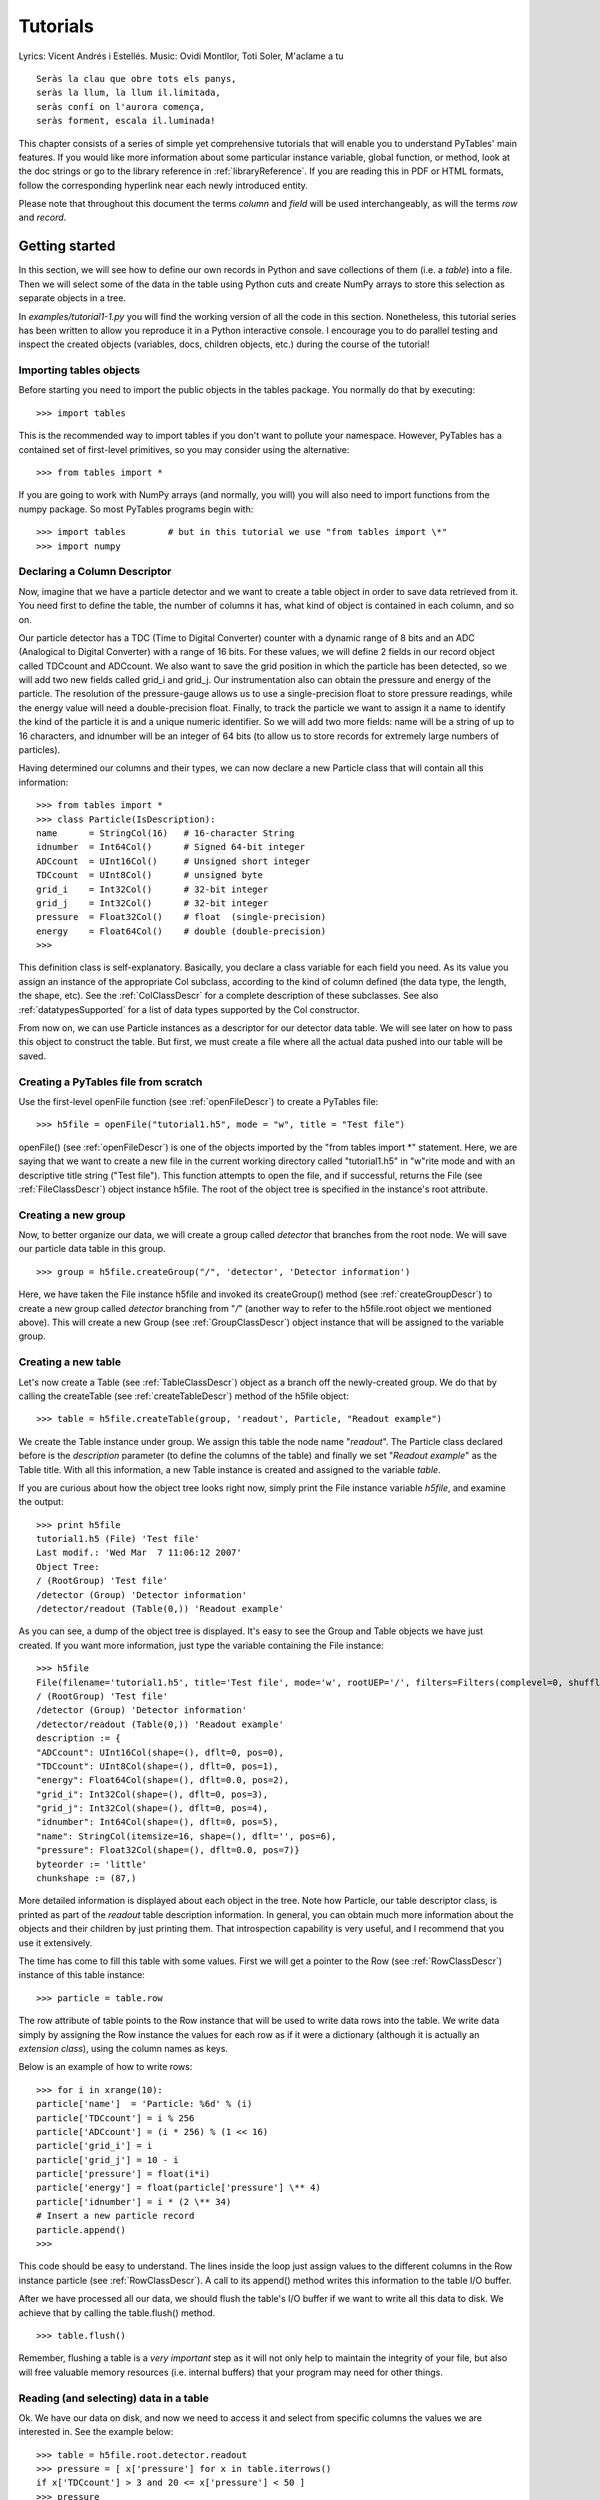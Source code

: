 Tutorials
=========

Lyrics: Vicent Andrés i Estellés. Music: Ovidi Montllor,
Toti Soler, M'aclame a tu

::

    Seràs la clau que obre tots els panys,
    seràs la llum, la llum il.limitada,
    seràs confí on l'aurora comença,
    seràs forment, escala il.luminada!

This chapter consists of a series of simple yet comprehensive
tutorials that will enable you to understand PyTables' main features. If
you would like more information about some particular instance variable,
global function, or method, look at the doc strings or go to the library
reference in :ref:`libraryReference`. If you are reading this in PDF or HTML
formats, follow the corresponding hyperlink near each newly introduced
entity.

Please note that throughout this document the terms
*column* and *field* will be used
interchangeably, as will the terms *row* and
*record*.

Getting started
---------------

In this section, we will see how to define our own records in
Python and save collections of them (i.e. a
*table*) into a file. Then we will select some of
the data in the table using Python cuts and create NumPy arrays to
store this selection as separate objects in a tree.

In *examples/tutorial1-1.py* you will find
the working version of all the code in this section. Nonetheless, this
tutorial series has been written to allow you reproduce it in a Python
interactive console. I encourage you to do parallel testing and
inspect the created objects (variables, docs, children objects, etc.)
during the course of the tutorial!

Importing tables objects
~~~~~~~~~~~~~~~~~~~~~~~~

Before starting you need to import the public objects in the
tables package. You normally do that by
executing:

::

    >>> import tables

This is the recommended way to import
tables if you don't want to pollute your
namespace. However, PyTables has a contained set of first-level
primitives, so you may consider using the alternative:

::

    >>> from tables import *

If you are going to work with NumPy arrays
(and normally, you will) you will also need to import functions from
the numpy package. So most PyTables programs
begin with:

::

    >>> import tables        # but in this tutorial we use "from tables import \*"
    >>> import numpy

Declaring a Column Descriptor
~~~~~~~~~~~~~~~~~~~~~~~~~~~~~

Now, imagine that we have a particle detector and we want to
create a table object in order to save data retrieved from it. You
need first to define the table, the number of columns it has, what
kind of object is contained in each column, and so on.

Our particle detector has a TDC (Time to Digital Converter)
counter with a dynamic range of 8 bits and an ADC (Analogical to
Digital Converter) with a range of 16 bits. For these values, we
will define 2 fields in our record object called
TDCcount and ADCcount. We also
want to save the grid position in which the particle has been
detected, so we will add two new fields called
grid_i and grid_j. Our
instrumentation also can obtain the pressure and energy of the
particle. The resolution of the pressure-gauge allows us to use a
single-precision float to store pressure
readings, while the energy value will need a
double-precision float. Finally, to track the particle we want to
assign it a name to identify the kind of the particle it is and a
unique numeric identifier. So we will add two more fields:
name will be a string of up to 16 characters, and
idnumber will be an integer of 64 bits (to allow
us to store records for extremely large numbers of
particles).

Having determined our columns and their types, we can now
declare a new Particle class that will contain
all this information:

::

    >>> from tables import *
    >>> class Particle(IsDescription):
    name      = StringCol(16)   # 16-character String
    idnumber  = Int64Col()      # Signed 64-bit integer
    ADCcount  = UInt16Col()     # Unsigned short integer
    TDCcount  = UInt8Col()      # unsigned byte
    grid_i    = Int32Col()      # 32-bit integer
    grid_j    = Int32Col()      # 32-bit integer
    pressure  = Float32Col()    # float  (single-precision)
    energy    = Float64Col()    # double (double-precision)
    >>>

This definition class is self-explanatory. Basically, you
declare a class variable for each field you need. As its value you
assign an instance of the appropriate Col
subclass, according to the kind of column defined (the data type,
the length, the shape, etc). See the :ref:`ColClassDescr` for a complete description of these
subclasses. See also :ref:`datatypesSupported` for a list of data types supported by
the Col constructor.

From now on, we can use Particle instances
as a descriptor for our detector data table. We will see later on
how to pass this object to construct the table. But first, we must
create a file where all the actual data pushed into our table will
be saved.

Creating a PyTables file from scratch
~~~~~~~~~~~~~~~~~~~~~~~~~~~~~~~~~~~~~

Use the first-level openFile function (see
:ref:`openFileDescr`) to create a PyTables file:

::

    >>> h5file = openFile("tutorial1.h5", mode = "w", title = "Test file")

openFile() (see :ref:`openFileDescr`) is one of the objects imported by the
"from tables import *" statement. Here, we are
saying that we want to create a new file in the current working
directory called "tutorial1.h5" in
"w"rite mode and with an descriptive title string
("Test file"). This function attempts to open the
file, and if successful, returns the File (see
:ref:`FileClassDescr`) object
instance h5file. The root of the object tree is
specified in the instance's root
attribute.

Creating a new group
~~~~~~~~~~~~~~~~~~~~

Now, to better organize our data, we will create a group
called *detector* that branches from the root
node. We will save our particle data table in this group.

::

    >>> group = h5file.createGroup("/", 'detector', 'Detector information')

Here, we have taken the File instance
h5file and invoked its
createGroup() method (see :ref:`createGroupDescr`) to create a
new group called *detector* branching from
"*/*" (another way to refer to the
h5file.root object we mentioned above). This will
create a new Group (see :ref:`GroupClassDescr`) object
instance that will be assigned to the variable
group.

Creating a new table
~~~~~~~~~~~~~~~~~~~~

Let's now create a Table (see :ref:`TableClassDescr`) object as a
branch off the newly-created group. We do that by calling the
createTable (see :ref:`createTableDescr`) method of the h5file object:

::

    >>> table = h5file.createTable(group, 'readout', Particle, "Readout example")

We create the Table instance under
group. We assign this table the node name
"*readout*". The Particle
class declared before is the *description*
parameter (to define the columns of the table) and finally we set
"*Readout example*" as the
Table title. With all this information, a new
Table instance is created and assigned to the
variable *table*.

If you are curious about how the object tree looks right now,
simply print the File instance
variable *h5file*, and examine the output:

::

    >>> print h5file
    tutorial1.h5 (File) 'Test file'
    Last modif.: 'Wed Mar  7 11:06:12 2007'
    Object Tree:
    / (RootGroup) 'Test file'
    /detector (Group) 'Detector information'
    /detector/readout (Table(0,)) 'Readout example'

As you can see, a dump of the object tree is displayed. It's
easy to see the Group and
Table objects we have just created. If you want
more information, just type the variable containing the
File instance:

::

    >>> h5file
    File(filename='tutorial1.h5', title='Test file', mode='w', rootUEP='/', filters=Filters(complevel=0, shuffle=False, fletcher32=False))
    / (RootGroup) 'Test file'
    /detector (Group) 'Detector information'
    /detector/readout (Table(0,)) 'Readout example'
    description := {
    "ADCcount": UInt16Col(shape=(), dflt=0, pos=0),
    "TDCcount": UInt8Col(shape=(), dflt=0, pos=1),
    "energy": Float64Col(shape=(), dflt=0.0, pos=2),
    "grid_i": Int32Col(shape=(), dflt=0, pos=3),
    "grid_j": Int32Col(shape=(), dflt=0, pos=4),
    "idnumber": Int64Col(shape=(), dflt=0, pos=5),
    "name": StringCol(itemsize=16, shape=(), dflt='', pos=6),
    "pressure": Float32Col(shape=(), dflt=0.0, pos=7)}
    byteorder := 'little'
    chunkshape := (87,)

More detailed information is displayed about each object in
the tree. Note how Particle, our table descriptor
class, is printed as part of the *readout* table
description information. In general, you can obtain much more
information about the objects and their children by just printing
them. That introspection capability is very useful, and I recommend
that you use it extensively.

The time has come to fill this table with some values. First
we will get a pointer to the Row (see :ref:`RowClassDescr`) instance of
this table instance:

::

    >>> particle = table.row

The row attribute of
table points to the Row
instance that will be used to write data rows into the table. We
write data simply by assigning the Row instance
the values for each row as if it were a dictionary (although it is
actually an *extension class*), using the column
names as keys.

Below is an example of how to write rows:
::

    >>> for i in xrange(10):
    particle['name']  = 'Particle: %6d' % (i)
    particle['TDCcount'] = i % 256
    particle['ADCcount'] = (i * 256) % (1 << 16)
    particle['grid_i'] = i
    particle['grid_j'] = 10 - i
    particle['pressure'] = float(i*i)
    particle['energy'] = float(particle['pressure'] \** 4)
    particle['idnumber'] = i * (2 \** 34)
    # Insert a new particle record
    particle.append()
    >>>

This code should be easy to understand. The lines inside the
loop just assign values to the different columns in the Row instance
particle (see :ref:`RowClassDescr`). A call to its
append() method writes this information to the
table I/O buffer.

After we have processed all our data, we should flush the
table's I/O buffer if we want to write all this data to disk. We
achieve that by calling the table.flush()
method.

::

    >>> table.flush()

Remember, flushing a table is a *very
important* step as it will not only help to maintain the
integrity of your file, but also will free valuable memory resources
(i.e. internal buffers) that your program may need for other
things.

.. _readingAndSelectingUsage:

Reading (and selecting) data in a table
~~~~~~~~~~~~~~~~~~~~~~~~~~~~~~~~~~~~~~~

Ok. We have our data on disk, and now we need to access it and
select from specific columns the values we are interested in. See
the example below:

::

    >>> table = h5file.root.detector.readout
    >>> pressure = [ x['pressure'] for x in table.iterrows()
    if x['TDCcount'] > 3 and 20 <= x['pressure'] < 50 ]
    >>> pressure
    \[25.0, 36.0, 49.0]

The first line creates a "shortcut" to the
*readout* table deeper on the object tree. As you
can see, we use the *natural naming* schema to
access it. We also could have used the
h5file.getNode() method, as we will do later
on.

You will recognize the last two lines as a Python list
comprehension. It loops over the rows in *table*
as they are provided by the table.iterrows()
iterator (see :ref:`Table.iterrows`). The iterator
returns values until all the data in table is exhausted. These rows
are filtered using the expression:
::

    x['TDCcount'] > 3 and 20 <= x['pressure'] < 50
So,
we are selecting the values of the pressure
column from filtered records to create the final list and assign it
to pressure variable.

We could have used a normal for loop to
accomplish the same purpose, but I find comprehension syntax to be
more compact and elegant.

PyTables do offer other, more powerful ways of performing
selections which may be more suitable if you have very large tables
or if you need very high query speeds. They are called
*in-kernel* and *indexed*
queries, and you can use them
through Table.where() (see
:ref:`Table.where`) and other related methods.

Let's use an in-kernel selection to query
the name column for the same set of cuts:

::

    >>> names = [ x['name'] for x in table.where(
    """(TDCcount > 3) & (20 <= pressure) & (pressure < 50)""") ]
    >>> names
    \['Particle:      5', 'Particle:      6', 'Particle:      7']

In-kernel and indexed queries are not only much faster, but as
you can see, they also look more compact, and are among the
greatests features for PyTables, so be sure that you use them a
lot. See :ref:`conditionSyntax` and :ref:`searchOptim` for
more information on in-kernel and indexed selections.

That's enough about selections for now. The next section will
show you how to save these selected results to a file.

Creating new array objects
~~~~~~~~~~~~~~~~~~~~~~~~~~

In order to separate the selected data from the mass of
detector data, we will create a new group columns
branching off the root group. Afterwards, under this group, we will
create two arrays that will contain the selected data. First, we
create the group:

::

    >>> gcolumns = h5file.createGroup(h5file.root, "columns", "Pressure and Name")

Note that this time we have specified the first parameter
using *natural naming*
(h5file.root) instead of with an absolute path
string ("/").

Now, create the first of the two Array
objects we've just mentioned:

::

    >>> h5file.createArray(gcolumns, 'pressure', array(pressure),
    "Pressure column selection")
    /columns/pressure (Array(3,)) 'Pressure column selection'
    atom := Float64Atom(shape=(), dflt=0.0)
    maindim := 0
    flavor := 'numpy'
    byteorder := 'little'
    chunkshape := None

We already know the first two parameters of the
createArray (see :ref:`createArrayDescr`) methods (these are the same as the
first two in createTable): they are the parent
group *where* Array will be
created and the Array instance
*name*. The third parameter is the
*object* we want to save to disk. In this case,
it is a NumPy array that is built from the
selection list we created before. The fourth parameter is the
*title*.

Now, we will save the second array. It contains the list of
strings we selected before: we save this object as-is, with no
further conversion.

::

    >>> h5file.createArray(gcolumns, 'name', names, "Name column selection")
    /columns/name (Array(3,)) 'Name column selection'
    atom := StringAtom(itemsize=16, shape=(), dflt='')
    maindim := 0
    flavor := 'python'
    byteorder := 'irrelevant'
    chunkshape := None

As you can see, createArray() accepts
*names* (which is a regular Python list) as an
*object* parameter. Actually, it accepts a
variety of different regular objects (see :ref:`createArrayDescr`) as parameters. The
flavor attribute (see the output above) saves the
original kind of object that was saved. Based on this
*flavor*, PyTables will be able to retrieve
exactly the same object from disk later on.

Note that in these examples, the
createArray method returns an
Array instance that is not assigned to any
variable. Don't worry, this is intentional to show the kind of
object we have created by displaying its representation. The
Array objects have been attached to the object
tree and saved to disk, as you can see if you print the complete
object tree:

::

    >>> print h5file
    tutorial1.h5 (File) 'Test file'
    Last modif.: 'Wed Mar  7 19:40:44 2007'
    Object Tree:
    / (RootGroup) 'Test file'
    /columns (Group) 'Pressure and Name'
    /columns/name (Array(3,)) 'Name column selection'
    /columns/pressure (Array(3,)) 'Pressure column selection'
    /detector (Group) 'Detector information'
    /detector/readout (Table(10,)) 'Readout example'

Closing the file and looking at its content
~~~~~~~~~~~~~~~~~~~~~~~~~~~~~~~~~~~~~~~~~~~

To finish this first tutorial, we use the
close method of the h5file
File object to close the file before exiting
Python:

::

    >>> h5file.close()
    >>> ^D
    $

You have now created your first PyTables file with a table and
two arrays. You can examine it with any generic HDF5 tool, such as
h5dump or h5ls. Here is what
the tutorial1.h5 looks like when read with the
h5ls program:

::

    $ h5ls -rd tutorial1.h5
    /columns                 Group
    /columns/name            Dataset {3}
    Data:
    (0) "Particle:      5", "Particle:      6", "Particle:      7"
    /columns/pressure        Dataset {3}
    Data:
    (0) 25, 36, 49
    /detector                Group
    /detector/readout        Dataset {10/Inf}
    Data:
    (0) {0, 0, 0, 0, 10, 0, "Particle:      0", 0},
    (1) {256, 1, 1, 1, 9, 17179869184, "Particle:      1", 1},
    (2) {512, 2, 256, 2, 8, 34359738368, "Particle:      2", 4},
    (3) {768, 3, 6561, 3, 7, 51539607552, "Particle:      3", 9},
    (4) {1024, 4, 65536, 4, 6, 68719476736, "Particle:      4", 16},
    (5) {1280, 5, 390625, 5, 5, 85899345920, "Particle:      5", 25},
    (6) {1536, 6, 1679616, 6, 4, 103079215104, "Particle:      6", 36},
    (7) {1792, 7, 5764801, 7, 3, 120259084288, "Particle:      7", 49},
    (8) {2048, 8, 16777216, 8, 2, 137438953472, "Particle:      8", 64},
    (9) {2304, 9, 43046721, 9, 1, 154618822656, "Particle:      9", 81}

Here's the output as displayed by the "ptdump" PyTables
utility (located in utils/ directory):

::

    $ ptdump tutorial1.h5
    / (RootGroup) 'Test file'
    /columns (Group) 'Pressure and Name'
    /columns/name (Array(3,)) 'Name column selection'
    /columns/pressure (Array(3,)) 'Pressure column selection'
    /detector (Group) 'Detector information'
    /detector/readout (Table(10,)) 'Readout example'

You can pass the -v or
-d options to ptdump if you
want more verbosity. Try them out!

Also, in :ref:`tutorial1-1-tableview`, you can admire how the
tutorial1.h5 looks like using the `ViTables <http://www.vitables.org>`_ graphical interface
.

.. _tutorial1-1-tableview:

The initial version of the data file for tutorial 1, with a
view of the data objects.
^^^^^^^^^^^^^^^^^^^^^^^^^^^^^^^^^^^^^^^^^^^^^^^^^^^^^^^^^^^^^^^^^^^^^^^^^^^^^^^^^^^^^

.. image:: tutorial1-1-tableview.png

.. image:: tutorial1-1-tableview.png

Browsing the *object tree*
--------------------------

In this section, we will learn how to browse the tree and
retrieve data and also meta-information about the actual data.

In *examples/tutorial1-2.py* you will find
the working version of all the code in this section. As before, you
are encouraged to use a python shell and inspect the object tree
during the course of the tutorial.

Traversing the object tree
~~~~~~~~~~~~~~~~~~~~~~~~~~

Let's start by opening the file we created in last tutorial
section.

::

    >>> h5file = openFile("tutorial1.h5", "a")

This time, we have opened the file in "a"ppend mode. We use
this mode to add more information to the file.

PyTables, following the Python tradition, offers powerful
introspection capabilities, i.e. you can easily ask information
about any component of the object tree as well as search the
tree.

To start with, you can get a preliminary overview of the
object tree by simply printing the existing File
instance:

::

    >>> print h5file
    tutorial1.h5 (File) 'Test file'
    Last modif.: 'Wed Mar  7 19:50:57 2007'
    Object Tree:
    / (RootGroup) 'Test file'
    /columns (Group) 'Pressure and Name'
    /columns/name (Array(3,)) 'Name column selection'
    /columns/pressure (Array(3,)) 'Pressure column selection'
    /detector (Group) 'Detector information'
    /detector/readout (Table(10,)) 'Readout example'

It looks like all of our objects are there. Now let's make use
of the File iterator to see how to list all the
nodes in the object tree:

::

    >>> for node in h5file:
    print node
    / (RootGroup) 'Test file'
    /columns (Group) 'Pressure and Name'
    /detector (Group) 'Detector information'
    /columns/name (Array(3,)) 'Name column selection'
    /columns/pressure (Array(3,)) 'Pressure column selection'
    /detector/readout (Table(10,)) 'Readout example'

We can use the walkGroups method (see :ref:`walkGroupsDescr`) of the File class
to list only the *groups* on tree:

::

    >>> for group in h5file.walkGroups():
    print group
    / (RootGroup) 'Test file'
    /columns (Group) 'Pressure and Name'
    /detector (Group) 'Detector information'

Note that walkGroups() actually returns an
*iterator*, not a list of objects. Using this
iterator with the listNodes() method is a
powerful combination. Let's see an example listing of all the arrays
in the tree:

::

    >>> for group in h5file.walkGroups("/"):
    for array in h5file.listNodes(group, classname='Array'):
    print array
    /columns/name (Array(3,)) 'Name column selection'
    /columns/pressure (Array(3,)) 'Pressure column selection'

listNodes() (see :ref:`File.listNodes`) returns a list containing all the nodes
hanging off a specific Group. If the
*classname* keyword is specified, the method will
filter out all instances which are not descendants of the class. We
have asked for only Array instances. There exist
also an iterator counterpart called iterNodes()
(see :ref:`File.iterNodes`) that might be handy is some
situations, like for example when dealing with groups with a large
number of nodes behind it.

We can combine both calls by using the
walkNodes(where, classname) special method of the
File object (see :ref:`File.walkNodes`). For example:

::

    >>> for array in h5file.walkNodes("/", "Array"):
    print array
    /columns/name (Array(3,)) 'Name column selection'
    /columns/pressure (Array(3,)) 'Pressure column selection'

This is a nice shortcut when working interactively.

Finally, we will list all the Leaf, i.e.
Table and Array instances (see
:ref:`LeafClassDescr`
for detailed information on Leaf class), in the
/detector group. Note that only one instance of
the Table class (i.e. readout)
will be selected in this group (as should be the case):

::

    >>> for leaf in h5file.root.detector._f_walkNodes('Leaf'):
    print leaf
    /detector/readout (Table(10,)) 'Readout example'

We have used a call to the
Group._f_walkNodes(classname) method (see :ref:`Group._f_walkNodes`), using the *natural
naming* path specification.

Of course you can do more sophisticated node selections using
these powerful methods. But first, let's take a look at some
important PyTables object instance variables.

Setting and getting user attributes
~~~~~~~~~~~~~~~~~~~~~~~~~~~~~~~~~~~

PyTables provides an easy and concise way to complement the
meaning of your node objects on the tree by using the
AttributeSet class (see :ref:`AttributeSetClassDescr`). You
can access this object through the standard attribute
attrs in Leaf nodes and
_v_attrs in Group
nodes.

For example, let's imagine that we want to save the date
indicating when the data in /detector/readout
table has been acquired, as well as the temperature during the
gathering process:

::

    >>> table = h5file.root.detector.readout
    >>> table.attrs.gath_date = "Wed, 06/12/2003 18:33"
    >>> table.attrs.temperature = 18.4
    >>> table.attrs.temp_scale = "Celsius"

Now, let's set a somewhat more complex attribute in the
/detector group:

::

    >>> detector = h5file.root.detector
    >>> detector._v_attrs.stuff = \[5, (2.3, 4.5), "Integer and tuple"]

Note how the AttributeSet instance is accessed with the
_v_attrs attribute because detector is a
Group node. In general, you can save any standard
Python data structure as an attribute node. See :ref:`AttributeSetClassDescr` for a
more detailed explanation of how they are serialized for export to
disk.

Retrieving the attributes is equally simple:

::

    >>> table.attrs.gath_date
    'Wed, 06/12/2003 18:33'
    >>> table.attrs.temperature
    18.399999999999999
    >>> table.attrs.temp_scale
    'Celsius'
    >>> detector._v_attrs.stuff
    \[5, (2.2999999999999998, 4.5), 'Integer and tuple']

You can probably guess how to delete attributes:

::

    >>> del table.attrs.gath_date

If you want to examine the current user attribute set of
/detector/table, you can print its representation
(try hitting the TAB key twice if you are on a
Unix Python console with the rlcompleter module
active):

::

    >>> table.attrs
    /detector/readout._v_attrs (AttributeSet), 23 attributes:
    \[CLASS := 'TABLE',
    FIELD_0_FILL := 0,
    FIELD_0_NAME := 'ADCcount',
    FIELD_1_FILL := 0,
    FIELD_1_NAME := 'TDCcount',
    FIELD_2_FILL := 0.0,
    FIELD_2_NAME := 'energy',
    FIELD_3_FILL := 0,
    FIELD_3_NAME := 'grid_i',
    FIELD_4_FILL := 0,
    FIELD_4_NAME := 'grid_j',
    FIELD_5_FILL := 0,
    FIELD_5_NAME := 'idnumber',
    FIELD_6_FILL := '',
    FIELD_6_NAME := 'name',
    FIELD_7_FILL := 0.0,
    FIELD_7_NAME := 'pressure',
    FLAVOR := 'numpy',
    NROWS := 10,
    TITLE := 'Readout example',
    VERSION := '2.6',
    temp_scale := 'Celsius',
    temperature := 18.399999999999999]

We've got all the attributes (including the
*system* attributes). You can get a list of
*all* attributes or only the
*user* or *system* attributes
with the _f_list() method.

::

    >>> print table.attrs._f_list("all")
    \['CLASS', 'FIELD_0_FILL', 'FIELD_0_NAME', 'FIELD_1_FILL', 'FIELD_1_NAME',
    'FIELD_2_FILL', 'FIELD_2_NAME', 'FIELD_3_FILL', 'FIELD_3_NAME', 'FIELD_4_FILL',
    'FIELD_4_NAME', 'FIELD_5_FILL', 'FIELD_5_NAME', 'FIELD_6_FILL', 'FIELD_6_NAME',
    'FIELD_7_FILL', 'FIELD_7_NAME', 'FLAVOR', 'NROWS', 'TITLE', 'VERSION',
    'temp_scale', 'temperature']
    >>> print table.attrs._f_list("user")
    \['temp_scale', 'temperature']
    >>> print table.attrs._f_list("sys")
    \['CLASS', 'FIELD_0_FILL', 'FIELD_0_NAME', 'FIELD_1_FILL', 'FIELD_1_NAME',
    'FIELD_2_FILL', 'FIELD_2_NAME', 'FIELD_3_FILL', 'FIELD_3_NAME', 'FIELD_4_FILL',
    'FIELD_4_NAME', 'FIELD_5_FILL', 'FIELD_5_NAME', 'FIELD_6_FILL', 'FIELD_6_NAME',
    'FIELD_7_FILL', 'FIELD_7_NAME', 'FLAVOR', 'NROWS', 'TITLE', 'VERSION']

You can also rename attributes:

::

    >>> table.attrs._f_rename("temp_scale","tempScale")
    >>> print table.attrs._f_list()
    \['tempScale', 'temperature']

And, from PyTables 2.0 on, you are allowed also to set, delete
or rename system attributes:

::

    >>> table.attrs._f_rename("VERSION", "version")
    >>> table.attrs.VERSION
    Traceback (most recent call last):
    File "<stdin>", line 1, in <module>
    File "tables/attributeset.py", line 222, in __getattr__
    (name, self._v__nodePath)
    AttributeError: Attribute 'VERSION' does not exist in node: '/detector/readout'
    >>> table.attrs.version
    '2.6'

*Caveat emptor:* you must be
careful when modifying system attributes because you may end fooling
PyTables and ultimately getting unwanted behaviour. Use this only if
you know what are you doing.

So, given the caveat above, we will proceed to restore the
original name of VERSION attribute:
::

    >>> table.attrs._f_rename("version", "VERSION")
    >>> table.attrs.VERSION
    '2.6'

Ok. that's better. If you would terminate your session now,
you would be able to use the h5ls command to read
the /detector/readout attributes from the file
written to disk:

::

    $ h5ls -vr tutorial1.h5/detector/readout
    Opened "tutorial1.h5" with sec2 driver.
    /detector/readout        Dataset {10/Inf}
    Attribute: CLASS     scalar
    Type:      6-byte null-terminated ASCII string
    Data:  "TABLE"
    Attribute: VERSION   scalar
    Type:      4-byte null-terminated ASCII string
    Data:  "2.6"
    Attribute: TITLE     scalar
    Type:      16-byte null-terminated ASCII string
    Data:  "Readout example"
    Attribute: NROWS     scalar
    Type:      native long long
    Data:  10
    Attribute: FIELD_0_NAME scalar
    Type:      9-byte null-terminated ASCII string
    Data:  "ADCcount"
    Attribute: FIELD_1_NAME scalar
    Type:      9-byte null-terminated ASCII string
    Data:  "TDCcount"
    Attribute: FIELD_2_NAME scalar
    Type:      7-byte null-terminated ASCII string
    Data:  "energy"
    Attribute: FIELD_3_NAME scalar
    Type:      7-byte null-terminated ASCII string
    Data:  "grid_i"
    Attribute: FIELD_4_NAME scalar
    Type:      7-byte null-terminated ASCII string
    Data:  "grid_j"
    Attribute: FIELD_5_NAME scalar
    Type:      9-byte null-terminated ASCII string
    Data:  "idnumber"
    Attribute: FIELD_6_NAME scalar
    Type:      5-byte null-terminated ASCII string
    Data:  "name"
    Attribute: FIELD_7_NAME scalar
    Type:      9-byte null-terminated ASCII string
    Data:  "pressure"
    Attribute: FLAVOR    scalar
    Type:      5-byte null-terminated ASCII string
    Data:  "numpy"
    Attribute: tempScale scalar
    Type:      7-byte null-terminated ASCII string
    Data:  "Celsius"
    Attribute: temperature scalar
    Type:      native double
    Data:  18.4
    Location:  0:1:0:1952
    Links:     1
    Modified:  2006-12-11 10:35:13 CET
    Chunks:    {85} 3995 bytes
    Storage:   470 logical bytes, 3995 allocated bytes, 11.76% utilization
    Type:      struct {
    "ADCcount"         +0    native unsigned short
    "TDCcount"         +2    native unsigned char
    "energy"           +3    native double
    "grid_i"           +11   native int
    "grid_j"           +15   native int
    "idnumber"         +19   native long long
    "name"             +27   16-byte null-terminated ASCII string
    "pressure"         +43   native float
    } 47 bytes

Attributes are a useful mechanism to add persistent (meta)
information to your data.

Getting object metadata
~~~~~~~~~~~~~~~~~~~~~~~

Each object in PyTables has *metadata*
information about the data in the file. Normally this
*meta-information* is accessible through the node
instance variables. Let's take a look at some examples:

::

    >>> print "Object:", table
    Object: /detector/readout (Table(10,)) 'Readout example'
    >>> print "Table name:", table.name
    Table name: readout
    >>> print "Table title:", table.title
    Table title: Readout example
    >>> print "Number of rows in table:", table.nrows
    Number of rows in table: 10
    >>> print "Table variable names with their type and shape:"
    Table variable names with their type and shape:
    >>> for name in table.colnames:
    print name, ':= %s, %s' % (table.coldtypes[name],
    table.coldtypes[name].shape)
    ADCcount := uint16, ()
    TDCcount := uint8, ()
    energy := float64, ()
    grid_i := int32, ()
    grid_j := int32, ()
    idnumber := int64, ()
    name := \|S16, ()
    pressure := float32, ()

Here, the name, title,
nrows, colnames and
coldtypes attributes (see :ref:`TableInstanceVariablesDescr`
for a complete attribute list) of the Table
object gives us quite a bit of information about the table
data.

You can interactively retrieve general information about the
public objects in PyTables by asking for help:

::

    >>> help(table)
    Help on Table in module tables.table:
    class Table(tableExtension.Table, tables.leaf.Leaf)
    |  This class represents heterogeneous datasets in an HDF5 file.
    |
    |  Tables are leaves (see the \`Leaf` class) whose data consists of a
    |  unidimensional sequence of \*rows*, where each row contains one or
    |  more \*fields*.  Fields have an associated unique \*name* and
    |  \*position*, with the first field having position 0.  All rows have
    |  the same fields, which are arranged in \*columns*.
    \[snip]
    |
    |  Instance variables
    |  ------------------
    |
    |  The following instance variables are provided in addition to those
    |  in \`Leaf`.  Please note that there are several \``col*`` dictionaries
    |  to ease retrieving information about a column directly by its path
    |  name, avoiding the need to walk through \`Table.description` or
    |  \`Table.cols`.
    |
    |  autoIndex
    |      Automatically keep column indexes up to date?
    |
    |      Setting this value states whether existing indexes should be
    |      automatically updated after an append operation or recomputed
    |      after an index-invalidating operation (i.e. removal and
    |      modification of rows).  The default is true.
    \[snip]
    |  rowsize
    |      The size in bytes of each row in the table.
    |
    |  Public methods -- reading
    |  -------------------------
    |
    |  * col(name)
    |  * iterrows(\[start][, stop][, step])
    |  * itersequence(sequence)
    * itersorted(sortby[, checkCSI][, start][, stop][, step])
    |  * read(\[start][, stop][, step][, field][, coords])
    |  * readCoordinates(coords[, field])
    * readSorted(sortby[, checkCSI][, field,][, start][, stop][, step])
    |  * __getitem__(key)
    |  * __iter__()
    |
    |  Public methods -- writing
    |  -------------------------
    |
    |  * append(rows)
    |  * modifyColumn(\[start][, stop][, step][, column][, colname])
    \[snip]

Try getting help with other object docs by yourself:

::

    >>> help(h5file)
    >>> help(table.removeRows)

To examine metadata in the
*/columns/pressure* Array
object:

::

    >>> pressureObject = h5file.getNode("/columns", "pressure")
    >>> print "Info on the object:", repr(pressureObject)
    Info on the object: /columns/pressure (Array(3,)) 'Pressure column selection'
    atom := Float64Atom(shape=(), dflt=0.0)
    maindim := 0
    flavor := 'numpy'
    byteorder := 'little'
    chunkshape := None
    >>> print "  shape: ==>", pressureObject.shape
    shape: ==> (3,)
    >>> print "  title: ==>", pressureObject.title
    title: ==> Pressure column selection
    >>> print "  atom: ==>", pressureObject.atom
    atom: ==> Float64Atom(shape=(), dflt=0.0)

Observe that we have used the getNode()
method of the File class to access a node in the
tree, instead of the natural naming method. Both are useful, and
depending on the context you will prefer one or the other.
getNode() has the advantage that it can get a
node from the pathname string (as in this example) and can also act
as a filter to show only nodes in a particular location that are
instances of class *classname*. In general,
however, I consider natural naming to be more elegant and easier to
use, especially if you are using the name completion capability
present in interactive console. Try this powerful combination of
natural naming and completion capabilities present in most Python
consoles, and see how pleasant it is to browse the object tree
(well, as pleasant as such an activity can be).

If you look at the type attribute of the
pressureObject object, you can verify that it is
a "*float64*" array. By looking at its
shape attribute, you can deduce that the array on
disk is unidimensional and has 3 elements. See :ref:`ArrayClassInstanceVariables`
or the internal doc strings for the complete
Array attribute list.

Reading data from Array objects
~~~~~~~~~~~~~~~~~~~~~~~~~~~~~~~

Once you have found the desired Array, use
the read() method of the Array
object to retrieve its data:

::

    >>> pressureArray = pressureObject.read()
    >>> pressureArray
    array([ 25.,  36.,  49.])
    >>> print "pressureArray is an object of type:", type(pressureArray)
    pressureArray is an object of type: <type 'numpy.ndarray'>
    >>> nameArray = h5file.root.columns.name.read()
    >>> print "nameArray is an object of type:", type(nameArray)
    nameArray is an object of type: <type 'list'>
    >>>
    >>> print "Data on arrays nameArray and pressureArray:"
    Data on arrays nameArray and pressureArray:
    >>> for i in range(pressureObject.shape[0]):
    print nameArray[i], "-->", pressureArray[i]
    Particle:      5 --> 25.0
    Particle:      6 --> 36.0
    Particle:      7 --> 49.0

You can see that the read() method (see
:ref:`Array.read`) returns
an authentic NumPy object for the
pressureObject instance by looking at the output
of the type() call. A read()
of the nameArray object instance returns a native
Python list (of strings). The type of the object saved is stored as
an HDF5 attribute (named FLAVOR) for objects on
disk. This attribute is then read as Array
meta-information (accessible through in the
Array.attrs.FLAVOR variable), enabling the read
array to be converted into the original object. This provides a
means to save a large variety of objects as arrays with the
guarantee that you will be able to later recover them in their
original form. See :ref:`createArrayDescr` for a
complete list of supported objects for the Array
object class.

Commiting data to tables and arrays
-----------------------------------

We have seen how to create tables and arrays and how to browse
both data and metadata in the object tree. Let's examine more closely
now one of the most powerful capabilities of PyTables, namely, how to
modify already created tables and arrays

Appending data to arrays is also supported, but you need to
create special objects called EArray (see :ref:`EArrayClassDescr` for more
info).
.

Appending data to an existing table
~~~~~~~~~~~~~~~~~~~~~~~~~~~~~~~~~~~

Now, let's have a look at how we can add records to an
existing table on disk. Let's use our well-known
*readout* Table object and
append some new values to it:

::

    >>> table = h5file.root.detector.readout
    >>> particle = table.row
    >>> for i in xrange(10, 15):
    particle['name']  = 'Particle: %6d' % (i)
    particle['TDCcount'] = i % 256
    particle['ADCcount'] = (i * 256) % (1 << 16)
    particle['grid_i'] = i
    particle['grid_j'] = 10 - i
    particle['pressure'] = float(i*i)
    particle['energy'] = float(particle['pressure'] \** 4)
    particle['idnumber'] = i * (2 \** 34)
    particle.append()
    >>> table.flush()

It's the same method we used to fill a new table. PyTables
knows that this table is on disk, and when you add new records, they
are appended to the end of the table

Note that you can append not only scalar values to tables,
but also fully multidimensional array objects.
.

If you look carefully at the code you will see that we have
used the table.row attribute to create a table
row and fill it with the new values. Each time that its
append() method is called, the actual row is
committed to the output buffer and the row pointer is incremented to
point to the next table record. When the buffer is full, the data is
saved on disk, and the buffer is reused again for the next
cycle.

*Caveat emptor*: Do not forget to always
call the flush() method after a write operation,
or else your tables will not be updated!

Let's have a look at some rows in the modified table and
verify that our new data has been appended:

::

    >>> for r in table.iterrows():
    print "%-16s | %11.1f | %11.4g | %6d | %6d | %8d \|" % \\
    (r['name'], r['pressure'], r['energy'], r['grid_i'], r['grid_j'],
    r['TDCcount'])
    Particle:      0 |         0.0 |           0 |      0 |     10 |        0 |
    Particle:      1 |         1.0 |           1 |      1 |      9 |        1 |
    Particle:      2 |         4.0 |         256 |      2 |      8 |        2 |
    Particle:      3 |         9.0 |        6561 |      3 |      7 |        3 |
    Particle:      4 |        16.0 |   6.554e+04 |      4 |      6 |        4 |
    Particle:      5 |        25.0 |   3.906e+05 |      5 |      5 |        5 |
    Particle:      6 |        36.0 |    1.68e+06 |      6 |      4 |        6 |
    Particle:      7 |        49.0 |   5.765e+06 |      7 |      3 |        7 |
    Particle:      8 |        64.0 |   1.678e+07 |      8 |      2 |        8 |
    Particle:      9 |        81.0 |   4.305e+07 |      9 |      1 |        9 |
    Particle:     10 |       100.0 |       1e+08 |     10 |      0 |       10 |
    Particle:     11 |       121.0 |   2.144e+08 |     11 |     -1 |       11 |
    Particle:     12 |       144.0 |     4.3e+08 |     12 |     -2 |       12 |
    Particle:     13 |       169.0 |   8.157e+08 |     13 |     -3 |       13 |
    Particle:     14 |       196.0 |   1.476e+09 |     14 |     -4 |       14 |

Modifying data in tables
~~~~~~~~~~~~~~~~~~~~~~~~

Ok, until now, we've been only reading and writing (appending)
values to our tables. But there are times that you need to modify
your data once you have saved it on disk (this is specially true
when you need to modify the real world data to adapt your goals ;).
Let's see how we can modify the values that were saved in our
existing tables. We will start modifying single cells in the first
row of the Particle table:

::

    >>> print "Before modif-->", table[0]
    Before modif--> (0, 0, 0.0, 0, 10, 0L, 'Particle:      0', 0.0)
    >>> table.cols.TDCcount[0] = 1
    >>> print "After modifying first row of ADCcount-->", table[0]
    After modifying first row of ADCcount--> (0, 1, 0.0, 0, 10, 0L, 'Particle:      0', 0.0)
    >>> table.cols.energy[0] = 2
    >>> print "After modifying first row of energy-->", table[0]
    After modifying first row of energy--> (0, 1, 2.0, 0, 10, 0L, 'Particle:      0', 0.0)

We can modify complete ranges of columns as well:

::

    >>> table.cols.TDCcount[2:5] = \[2,3,4]
    >>> print "After modifying slice \[2:5] of TDCcount-->", table[0:5]
    After modifying slice \[2:5] of TDCcount-->
    \[(0, 1, 2.0, 0, 10, 0L, 'Particle:      0', 0.0)
    (256, 1, 1.0, 1, 9, 17179869184L, 'Particle:      1', 1.0)
    (512, 2, 256.0, 2, 8, 34359738368L, 'Particle:      2', 4.0)
    (768, 3, 6561.0, 3, 7, 51539607552L, 'Particle:      3', 9.0)
    (1024, 4, 65536.0, 4, 6, 68719476736L, 'Particle:      4', 16.0)]
    >>> table.cols.energy[1:9:3] = \[2,3,4]
    >>> print "After modifying slice \[1:9:3] of energy-->", table[0:9]
    After modifying slice \[1:9:3] of energy-->
    \[(0, 1, 2.0, 0, 10, 0L, 'Particle:      0', 0.0)
    (256, 1, 2.0, 1, 9, 17179869184L, 'Particle:      1', 1.0)
    (512, 2, 256.0, 2, 8, 34359738368L, 'Particle:      2', 4.0)
    (768, 3, 6561.0, 3, 7, 51539607552L, 'Particle:      3', 9.0)
    (1024, 4, 3.0, 4, 6, 68719476736L, 'Particle:      4', 16.0)
    (1280, 5, 390625.0, 5, 5, 85899345920L, 'Particle:      5', 25.0)
    (1536, 6, 1679616.0, 6, 4, 103079215104L, 'Particle:      6', 36.0)
    (1792, 7, 4.0, 7, 3, 120259084288L, 'Particle:      7', 49.0)
    (2048, 8, 16777216.0, 8, 2, 137438953472L, 'Particle:      8', 64.0)]

Check that the values have been correctly modified!
*Hint:* remember that column
TDCcount is the second one, and that
energy is the third. Look for more info on
modifying columns in :ref:`Column.__setitem__`.

PyTables also lets you modify complete sets of rows at the
same time. As a demonstration of these capability, see the next
example:

::

    >>> table.modifyRows(start=1, step=3,
    rows=[(1, 2, 3.0, 4, 5, 6L, 'Particle:   None', 8.0),
    (2, 4, 6.0, 8, 10, 12L, 'Particle: None*2', 16.0)])
    2
    >>> print "After modifying the complete third row-->", table[0:5]
    After modifying the complete third row-->
    \[(0, 1, 2.0, 0, 10, 0L, 'Particle:      0', 0.0)
    (1, 2, 3.0, 4, 5, 6L, 'Particle:   None', 8.0)
    (512, 2, 256.0, 2, 8, 34359738368L, 'Particle:      2', 4.0)
    (768, 3, 6561.0, 3, 7, 51539607552L, 'Particle:      3', 9.0)
    (2, 4, 6.0, 8, 10, 12L, 'Particle: None*2', 16.0)]

As you can see, the modifyRows() call has
modified the rows second and fifth, and it returned the number of
modified rows.

Apart of modifyRows(), there exists another
method, called modifyColumn() to modify specific
columns as well. Please check sections :ref:`Table.modifyRows` and :ref:`Table.modifyColumn` for a more in-depth description of
them.

Finally, it exists another way of modifying tables that is
generally more handy than the described above. This new way uses the
method update() (see :ref:`Row.update`) of the Row instance that
is attached to every table, so it is meant to be used in table
iterators. Look at the next example:

::

    >>> for row in table.where('TDCcount <= 2'):
    row['energy'] = row['TDCcount']*2
    row.update()
    >>> print "After modifying energy column (where TDCcount <=2)-->", table[0:4]
    After modifying energy column (where TDCcount <=2)-->
    \[(0, 1, 2.0, 0, 10, 0L, 'Particle:      0', 0.0)
    (1, 2, 4.0, 4, 5, 6L, 'Particle:   None', 8.0)
    (512, 2, 4.0, 2, 8, 34359738368L, 'Particle:      2', 4.0)
    (768, 3, 6561.0, 3, 7, 51539607552L, 'Particle:      3', 9.0)]

*Note:*The authors find this way of
updating tables (i.e. using Row.update()) to be
both convenient and efficient. Please make sure to use it
extensively.

Modifying data in arrays
~~~~~~~~~~~~~~~~~~~~~~~~

We are going now to see how to modify data in array objects.
The basic way to do this is through the use of
__setitem__ special method (see :ref:`Array.__setitem__`). Let's see at how modify data on the
pressureObject array:

::

    >>> pressureObject = h5file.root.columns.pressure
    >>> print "Before modif-->", pressureObject[:]
    Before modif--> [ 25.  36.  49.]
    >>> pressureObject[0] = 2
    >>> print "First modif-->", pressureObject[:]
    First modif--> [  2.  36.  49.]
    >>> pressureObject[1:3] = \[2.1, 3.5]
    >>> print "Second modif-->", pressureObject[:]
    Second modif--> [ 2.   2.1  3.5]
    >>> pressureObject[::2] = \[1,2]
    >>> print "Third modif-->", pressureObject[:]
    Third modif--> [ 1.   2.1  2. ]

So, in general, you can use any combination of
(multidimensional) extended slicing

With the sole exception that you cannot use negative
values for step.
to refer to indexes that you want to modify. See :ref:`Array.__getitem__` for
more examples on how to use extended slicing in PyTables
objects.

Similarly, with and array of strings:

::

    >>> nameObject = h5file.root.columns.name
    >>> print "Before modif-->", nameObject[:]
    Before modif--> \['Particle:      5', 'Particle:      6', 'Particle:      7']
    >>> nameObject[0] = 'Particle:   None'
    >>> print "First modif-->", nameObject[:]
    First modif--> \['Particle:   None', 'Particle:      6', 'Particle:      7']
    >>> nameObject[1:3] = \['Particle:      0', 'Particle:      1']
    >>> print "Second modif-->", nameObject[:]
    Second modif--> \['Particle:   None', 'Particle:      0', 'Particle:      1']
    >>> nameObject[::2] = \['Particle:     -3', 'Particle:     -5']
    >>> print "Third modif-->", nameObject[:]
    Third modif--> \['Particle:     -3', 'Particle:      0', 'Particle:     -5']

And finally... how to delete rows from a table
~~~~~~~~~~~~~~~~~~~~~~~~~~~~~~~~~~~~~~~~~~~~~~

We'll finish this tutorial by deleting some rows from the
table we have. Suppose that we want to delete the the 5th to 9th
rows (inclusive):

::

    >>> table.removeRows(5,10)
    5

removeRows(start, stop) (see :ref:`Table.removeRows`) deletes the rows in the range (start,
stop). It returns the number of rows effectively removed.

We have reached the end of this first tutorial. Don't forget
to close the file when you finish:

::

    >>> h5file.close()
    >>> ^D
    $

In :ref:`tutorial1-2-tableview` you can see a graphical view of the
PyTables file with the datasets we have just created. In :ref:`tutorial1-general` are
displayed the general properties of the table
/detector/readout.

.. _tutorial1-2-tableview:

The final version of the data file for tutorial 1.
^^^^^^^^^^^^^^^^^^^^^^^^^^^^^^^^^^^^^^^^^^^^^^^^^^

.. image:: tutorial1-2-tableview.png

.. image:: tutorial1-2-tableview.png

.. _tutorial1-general:

General properties of the
/detector/readout table.
^^^^^^^^^^^^^^^^^^^^^^^^^^^^^^^^^^^^^^^^^^^^^^^^^^

.. image:: tutorial1-general.png

.. image:: tutorial1-general.png

.. _secondExample:

Multidimensional table cells and automatic sanity
checks
--------------------------------------------------------

Now it's time for a more real-life example (i.e. with errors in
the code). We will create two groups that branch directly from the
root node, Particles and
Events. Then, we will put three tables in each
group. In Particles we will put tables based on the
Particle descriptor and in
Events, the tables based the
Event descriptor.

Afterwards, we will provision the tables with a number of
records. Finally, we will read the newly-created table
/Events/TEvent3 and select some values from it,
using a comprehension list.

Look at the next script (you can find it in
examples/tutorial2.py). It appears to do all of the
above, but it contains some small bugs. Note that this
Particle class is not directly related to the one
defined in last tutorial; this class is simpler (note, however, the
*multidimensional* columns called
pressure and
temperature).

We also introduce a new manner to describe a
Table as a structured NumPy dtype (or even as a
dictionary), as you can see in the Event
description. See :ref:`createTableDescr` about the different kinds of descriptor objects that can be
passed to the createTable() method.

::

    from tables import *
    from numpy import *
    # Describe a particle record
    class Particle(IsDescription):
    name        = StringCol(itemsize=16)  # 16-character string
    lati        = Int32Col()              # integer
    longi       = Int32Col()              # integer
    pressure    = Float32Col(shape=(2,3)) # array of floats (single-precision)
    temperature = Float64Col(shape=(2,3)) # array of doubles (double-precision)
    # Native NumPy dtype instances are also accepted
    Event = dtype([
    ("name"     , "S16"),
    ("TDCcount" , uint8),
    ("ADCcount" , uint16),
    ("xcoord"   , float32),
    ("ycoord"   , float32)
    ])
    # And dictionaries too (this defines the same structure as above)
    # Event = {
    #     "name"     : StringCol(itemsize=16),
    #     "TDCcount" : UInt8Col(),
    #     "ADCcount" : UInt16Col(),
    #     "xcoord"   : Float32Col(),
    #     "ycoord"   : Float32Col(),
    #     }
    # Open a file in "w"rite mode
    fileh = openFile("tutorial2.h5", mode = "w")
    # Get the HDF5 root group
    root = fileh.root
    # Create the groups:
    for groupname in ("Particles", "Events"):
    group = fileh.createGroup(root, groupname)
    # Now, create and fill the tables in Particles group
    gparticles = root.Particles
    # Create 3 new tables
    for tablename in ("TParticle1", "TParticle2", "TParticle3"):
    # Create a table
    table = fileh.createTable("/Particles", tablename, Particle,
    "Particles: "+tablename)
    # Get the record object associated with the table:
    particle = table.row
    # Fill the table with 257 particles
    for i in xrange(257):
    # First, assign the values to the Particle record
    particle['name'] = 'Particle: %6d' % (i)
    particle['lati'] = i
    particle['longi'] = 10 - i
    ########### Detectable errors start here. Play with them!
    particle['pressure'] = array(i*arange(2*3)).reshape((2,4))  # Incorrect
    #particle['pressure'] = array(i*arange(2*3)).reshape((2,3))  # Correct
    ########### End of errors
    particle['temperature'] = (i**2)     # Broadcasting
    # This injects the Record values
    particle.append()
    # Flush the table buffers
    table.flush()
    # Now, go for Events:
    for tablename in ("TEvent1", "TEvent2", "TEvent3"):
    # Create a table in Events group
    table = fileh.createTable(root.Events, tablename, Event,
    "Events: "+tablename)
    # Get the record object associated with the table:
    event = table.row
    # Fill the table with 257 events
    for i in xrange(257):
    # First, assign the values to the Event record
    event['name']  = 'Event: %6d' % (i)
    event['TDCcount'] = i % (1<<8)   # Correct range
    ########### Detectable errors start here. Play with them!
    event['xcoor'] = float(i**2)     # Wrong spelling
    #event['xcoord'] = float(i**2)   # Correct spelling
    event['ADCcount'] = "sss"          # Wrong type
    #event['ADCcount'] = i * 2        # Correct type
    ########### End of errors
    event['ycoord'] = float(i)**4
    # This injects the Record values
    event.append()
    # Flush the buffers
    table.flush()
    # Read the records from table "/Events/TEvent3" and select some
    table = root.Events.TEvent3
    e = [ p['TDCcount'] for p in table
    if p['ADCcount'] < 20 and 4 <= p['TDCcount'] < 15 ]
    print "Last record ==>", p
    print "Selected values ==>", e
    print "Total selected records ==> ", len(e)
    # Finally, close the file (this also will flush all the remaining buffers!)
    fileh.close()

Shape checking
~~~~~~~~~~~~~~

If you look at the code carefully, you'll see that it won't
work. You will get the following error:

::

    $ python tutorial2.py
    Traceback (most recent call last):
    File "tutorial2.py", line 60, in ?
    particle['pressure'] = array(i*arange(2*3)).reshape((2,4))  # Incorrect
    ValueError: total size of new array must be unchanged

This error indicates that you are trying to assign an array
with an incompatible shape to a table cell. Looking at the source,
we see that we were trying to assign an array of shape
(2,4) to a pressure element,
which was defined with the shape (2,3).

In general, these kinds of operations are forbidden, with one
valid exception: when you assign a *scalar* value
to a multidimensional column cell, all the cell elements are
populated with the value of the scalar. For example:

::

    particle['temperature'] = (i**2)    # Broadcasting

The value i**2 is assigned to all the
elements of the temperature table cell. This
capability is provided by the NumPy package and
is known as *broadcasting*.

Field name checking
~~~~~~~~~~~~~~~~~~~

After fixing the previous error and rerunning the program, we
encounter another error:

::

    $ python tutorial2.py
    Traceback (most recent call last):
    File "tutorial2.py", line 73, in ?
    event['xcoor'] = float(i**2)     # Wrong spelling
    File "tableExtension.pyx", line 1094, in tableExtension.Row.__setitem__
    File "tableExtension.pyx", line 127, in tableExtension.getNestedFieldCache
    File "utilsExtension.pyx", line 331, in utilsExtension.getNestedField
    KeyError: 'no such column: xcoor'

This error indicates that we are attempting to assign a value
to a non-existent field in the *event* table
object. By looking carefully at the Event class
attributes, we see that we misspelled the xcoord
field (we wrote xcoor instead). This is unusual
behavior for Python, as normally when you assign a value to a
non-existent instance variable, Python creates a new variable with
that name. Such a feature can be dangerous when dealing with an
object that contains a fixed list of field names. PyTables checks
that the field exists and raises a KeyError if
the check fails.

Data type checking
~~~~~~~~~~~~~~~~~~

Finally, the last issue which we will find here is a
TypeError exception:

::

    $ python tutorial2.py
    Traceback (most recent call last):
    File "tutorial2.py", line 75, in ?
    event['ADCcount'] = "sss"          # Wrong type
    File "tableExtension.pyx", line 1111, in tableExtension.Row.__setitem__
    TypeError: invalid type (<type 'str'>) for column \``ADCcount``
And,
if we change the affected line to read:

::

    event.ADCcount = i * 2        # Correct type

we will see that the script ends well.

You can see the structure created with this (corrected) script
in :ref:`tutorial2-tableview`.
In particular, note the multidimensional column cells in table
/Particles/TParticle2.

.. _tutorial2-tableview:

Table hierarchy for tutorial 2.
^^^^^^^^^^^^^^^^^^^^^^^^^^^^^^^

.. image:: tutorial2-tableview.png

.. image:: tutorial2-tableview.png

.. _LinksTutorial:

Using links for more convenient access to nodes
-----------------------------------------------

Links are special nodes that can be used to create additional
paths to your existing nodes.  PyTables supports three kinds of links:
hard links, soft links (aka symbolic links) and, if using HDF5 1.8.x,
external links.

Hard links let the user create additional paths to access
another node in the same file, and once created, they are
indistinguishable from the referred node object, except that they have
different paths in the object tree.  For example, if the referred node
is, say, a Table object, then the new hard link
will become a Table object itself.  From this point
on, you will be able to access the same Table
object from two different paths: the original one and the new hard
link path.  If you delete one path to the table, you will be able to
reach it via the other path.

Soft links are similar to hard links, but they keep their own
personality.  When you create a soft link to another node, you will
get a new SoftLink object
that *refers* to that node.  However, in order to
access the referred node, you need to *dereference*
it.

Finally, external links are like soft links, with the difference
that these are meant to point to nodes
in *external* files instead of nodes in the same
file.  They are represented by the ExternalLink
class and, like soft links, you need to dereference them in order to
get access to the pointed node.

Interactive example
~~~~~~~~~~~~~~~~~~~

Now we are going to learn how to deal with links. You can find
the code used in this section
in examples/links.py.

First, let's create a file with some group structure:

::

    >>> import tables as tb
    >>> f1 = tb.openFile('links1.h5', 'w')
    >>> g1 = f1.createGroup('/', 'g1')
    >>> g2 = f1.createGroup(g1, 'g2')

Now, we will put some datasets on the /g1
and /g1/g2 groups:

::

    >>> a1 = f1.createCArray(g1, 'a1', tb.Int64Atom(), shape=(10000,))
    >>> t1 = f1.createTable(g2, 't1', {'f1': tb.IntCol(), 'f2': tb.FloatCol()})

We can start the party now.  We are going to create a new
group, say /gl, where we will put our links and
will start creating one hard link too:

::

    >>> gl = f1.createGroup('/', 'gl')
    >>> ht = f1.createHardLink(gl, 'ht', '/g1/g2/t1')  # ht points to t1
    >>> print "\``%s`` is a hard link to: \``%s``" % (ht, t1)
    \``/gl/ht (Table(0,)) ''\`` is a hard link to: \``/g1/g2/t1 (Table(0,)) ''\``

You can see how we've created a hard link
in /gl/ht which is pointing to the existing table
in /g1/g2/t1.  Have look at how the hard link is
represented; it looks like a table, and actually, it is
an *real* table.  We have two different paths to
access that table, the original /g1/g2/t1 and the
new one /gl/ht.  If we remove the original path
we still can reach the table by using the new path:

::

    >>> t1.remove()
    >>> print "table continues to be accessible in: \``%s``" % f1.getNode('/gl/ht')
    table continues to be accessible in: \``/gl/ht (Table(0,)) ''\``

So far so good. Now, let's create a couple of soft
links:

::

    >>> la1 = f1.createSoftLink(gl, 'la1', '/g1/a1')  # la1 points to a1
    >>> print "\``%s`` is a soft link to: \``%s``" % (la1, la1.target)
    \``/gl/la1 (SoftLink) -> /g1/a1`` is a soft link to: \``/g1/a1``
    >>> lt = f1.createSoftLink(gl, 'lt', '/g1/g2/t1')  # lt points to t1
    >>> print "\``%s`` is a soft link to: \``%s``" % (lt, lt.target)
    \``/gl/lt (SoftLink) -> /g1/g2/t1 (dangling)`` is a soft link to: \``/g1/g2/t1``

Okay, we see how the first link /gl/la1
points to the array /g1/a1.  Notice how the link
prints as a SoftLink, and how the referred node
is stored in the target instance attribute.  The
second link (/gt/lt) pointing
to /g1/g2/t1 also has been created successfully,
but by better inspecting the string representation of it, we see
that is labeled as '(dangling)'.  Why is this?
Well, you should remember that we recently removed
the /g1/g2/t1 path to access
table t1.  When printing it, the object knows
that it points to *nowhere* and reports this.
This is a nice way to quickly know whether a soft link points to an
exiting node or not.

So, let's re-create the removed path to t1
table:

::

    >>> t1 = f1.createHardLink('/g1/g2', 't1', '/gl/ht')
    >>> print "\``%s`` is not dangling anymore" % (lt,)
    \``/gl/lt (SoftLink) -> /g1/g2/t1`` is not dangling anymore

and the soft link is pointing to an existing node now.

Of course, for soft links to serve any actual purpose we need
a way to get the pointed node.  It happens that soft links are
callable, and that's the way to get the referred nodes back:

::

    >>> plt = lt()
    >>> print "dereferred lt node: \``%s``" % plt
    dereferred lt node: \``/g1/g2/t1 (Table(0,)) ''\``
    >>> pla1 = la1()
    >>> print "dereferred la1 node: \``%s``" % pla1
    dereferred la1 node: \``/g1/a1 (CArray(10000,)) ''\``

Now, plt is a Python reference to
the t1 table while pla1 refers
to the a1 array.  Easy, uh?

Let's suppose now that a1 is an array whose
access speed is critical for our application.  One possible solution
is to move the entire file into a faster disk, say, a solid state
disk so that access latencies can be reduced quite a lot.  However,
it happens that our file is too big to fit into our shiny new
(although small in capacity) SSD disk.  A solution is to copy just
the a1 array into a separate file that would fit
into our SSD disk.  However, our application would be able to handle
two files instead of only one, adding significantly more complexity,
which is not a good thing.

External links to the rescue!  As we've already said, external
links are like soft links, but they are designed to link objects in
external files.  Back to our problem, let's copy
the a1 array into a different file:

::

    >>> f2 = tb.openFile('links2.h5', 'w')
    >>> new_a1 = a1.copy(f2.root, 'a1')
    >>> f2.close()  # close the other file

And now, we can remove the existing soft link and create the
external link in its place:

::

    >>> la1.remove()
    >>> la1 = f1.createExternalLink(gl, 'la1', 'links2.h5:/a1')
    /home/faltet/PyTables/pytables/branches/links/tables/file.py:971:
    Incompat16Warning: external links are only supported when PyTables is compiled
    against HDF5 1.8.x series and they, and their parent groups, are unreadable
    with HDF5 1.6.x series.  You can set \`warn16incompat` argument to false to
    disable this warning.
    Incompat16Warning)

First, you should notice the warning when creating the
external link: due to the need to change the format of the group
containing an external link (introduced in HDF5 1.8), the parent
groups (and hence, *all* its children) of
external links are not readable with applications linked with HDF5
1.6.x.  You should have this in mind if interoperability is
important to you.  At any rate, you can disable the warning by
setting the warn16incompat argument to true.
See File.createExternalLink()
:ref:`createExternalLinkDescr`
for more info.

But, when using HDF5 1.8.x (I'm supposing that you are using
it for exercising this part of the tutorial), the external link is
completely functional:

::

    >>> print "\``%s`` is an external link to: \``%s``" % (la1, la1.target)
    \``/gl/la1 (ExternalLink) -> links2.h5:/a1`` is an external link to: \``links2.h5:/a1``

Let's try dereferring it:

::

    >>> new_a1 = la1()  # dereferrencing la1 returns a1 in links2.h5
    >>> print "dereferred la1 node:  \``%s``" % new_a1
    dereferred la1 node:  \``/a1 (CArray(10000,)) ''\``

Well, it seems like we can access the external node.  But just
to make sure that the node is in the other file:

::

    >>> print "new_a1 file:", new_a1._v_file.filename
    new_a1 file: links2.h5

Okay, the node is definitely in the external file.  So, you
won't have to worry about your application: it will work exactly the
same no matter the link is internal (soft) or external.

Finally, here it is a dump of the objects in the final file,
just to get a better idea of what we ended with:

::

    >>> f1.close()
    >>> exit()
    $ ptdump links1.h5
    / (RootGroup) ''
    /g1 (Group) ''
    /g1/a1 (CArray(10000,)) ''
    /gl (Group) ''
    /gl/ht (Table(0,)) ''
    /gl/la1 (ExternalLink) -> links2.h5:/a1
    /gl/lt (SoftLink) -> /g1/g2/t1
    /g1/g2 (Group) ''
    /g1/g2/t1 (Table(0,)) ''

This ends this tutorial.  I hope it helped you to appreciate
how useful links can be.  I'm sure you will find other ways in which
you can use links that better fit your own needs.

Exercising the Undo/Redo feature
--------------------------------

PyTables has integrated support for undoing and/or redoing
actions. This functionality lets you put marks in specific places of
your hierarchy manipulation operations, so that you can make your HDF5
file pop back (*undo*) to a specific mark (for
example for inspecting how your hierarchy looked at that point). You
can also go forward to a more recent marker
(*redo*). You can even do jumps to the marker you
want using just one instruction as we will see shortly.

You can undo/redo all the operations that are related to object
tree management, like creating, deleting, moving or renaming nodes (or
complete sub-hierarchies) inside a given object tree. You can also
undo/redo operations (i.e. creation, deletion or modification) of
persistent node attributes. However, when actions include
*internal* modifications of datasets (that includes
Table.append, Table.modifyRows
or Table.removeRows among others), they cannot be
undone/redone currently.

This capability can be useful in many situations, like for
example when doing simulations with multiple branches. When you have
to choose a path to follow in such a situation, you can put a mark
there and, if the simulation is not going well, you can go back to
that mark and start another path. Other possible application is
defining coarse-grained operations which operate in a
transactional-like way, i.e. which return the database to its previous
state if the operation finds some kind of problem while running. You
can probably devise many other scenarios where the Undo/Redo feature
can be useful to you

You can even *hide* nodes temporarily.
Will you be able to find out how?
.

A basic example
~~~~~~~~~~~~~~~

In this section, we are going to show the basic behavior of
the Undo/Redo feature. You can find the code used in this example in
examples/tutorial3-1.py. A somewhat more complex
example will be explained in the next section.

First, let's create a file:

::

    >>> import tables
    >>> fileh = tables.openFile("tutorial3-1.h5", "w", title="Undo/Redo demo 1")

And now, activate the Undo/Redo feature with the method
enableUndo (see :ref:`File.enableUndo`) of File:

::

    >>> fileh.enableUndo()

From now on, all our actions will be logged internally by
PyTables. Now, we are going to create a node (in this case an
Array object):

::

    >>> one = fileh.createArray('/', 'anarray', \[3,4], "An array")

Now, mark this point:

::

    >>> fileh.mark()
    1

We have marked the current point in the sequence of actions.
In addition, the mark() method has returned the
identifier assigned to this new mark, that is 1 (mark #0 is reserved
for the implicit mark at the beginning of the action log). In the
next section we will see that you can also assign a
*name* to a mark (see :ref:`File.mark` for more info on mark()).
Now, we are going to create another array:

::

    >>> another = fileh.createArray('/', 'anotherarray', \[4,5], "Another array")

Right. Now, we can start doing funny things. Let's say that we
want to pop back to the previous mark (that whose value was 1, do
you remember?). Let's introduce the undo() method
(see :ref:`File.undo`):

::

    >>> fileh.undo()

Fine, what do you think it happened? Well, let's have a look
at the object tree:

::

    >>> print fileh
    tutorial3-1.h5 (File) 'Undo/Redo demo 1'
    Last modif.: 'Tue Mar 13 11:43:55 2007'
    Object Tree:
    / (RootGroup) 'Undo/Redo demo 1'
    /anarray (Array(2,)) 'An array'

What happened with the /anotherarray node
we've just created? You guess it, it has disappeared because it was
created *after* the mark 1. If you are curious
enough you may well ask where it has gone. Well, it has not been
deleted completely; it has been just moved into a special, hidden,
group of PyTables that renders it invisible and waiting for a chance
to be reborn.

Now, unwind once more, and look at the object tree:

::

    >>> fileh.undo()
    >>> print fileh
    tutorial3-1.h5 (File) 'Undo/Redo demo 1'
    Last modif.: 'Tue Mar 13 11:43:55 2007'
    Object Tree:
    / (RootGroup) 'Undo/Redo demo 1'

Oops, /anarray has disappeared as well!.
Don't worry, it will revisit us very shortly. So, you might be
somewhat lost right now; in which mark are we?. Let's ask the
getCurrentMark() method (see :ref:`File.getCurrentMark`) in the file handler:

::

    >>> print fileh.getCurrentMark()
    0

So we are at mark #0, remember? Mark #0 is an implicit mark
that is created when you start the log of actions when calling
File.enableUndo(). Fine, but you are missing your
too-young-to-die arrays. What can we do about that?
File.redo() (see :ref:`File.redo`) to
the rescue:

::

    >>> fileh.redo()
    >>> print fileh
    tutorial3-1.h5 (File) 'Undo/Redo demo 1'
    Last modif.: 'Tue Mar 13 11:43:55 2007'
    Object Tree:
    / (RootGroup) 'Undo/Redo demo 1'
    /anarray (Array(2,)) 'An array'

Great! The /anarray array has come into
life again. Just check that it is alive and well:

::

    >>> fileh.root.anarray.read()
    \[3, 4]
    >>> fileh.root.anarray.title
    'An array'

Well, it looks pretty similar than in its previous life;
what's more, it is exactly the same object!:

::

    >>> fileh.root.anarray is one
    True

It just was moved to the the hidden group and back again, but
that's all! That's kind of fun, so we are going to do the same with
/anotherarray:

::

    >>> fileh.redo()
    >>> print fileh
    tutorial3-1.h5 (File) 'Undo/Redo demo 1'
    Last modif.: 'Tue Mar 13 11:43:55 2007'
    Object Tree:
    / (RootGroup) 'Undo/Redo demo 1'
    /anarray (Array(2,)) 'An array'
    /anotherarray (Array(2,)) 'Another array'

Welcome back, /anotherarray! Just a couple
of sanity checks:

::

    >>> assert fileh.root.anotherarray.read() == \[4,5]
    >>> assert fileh.root.anotherarray.title == "Another array"
    >>> fileh.root.anotherarray is another
    True

Nice, you managed to turn your data back into life.
Congratulations! But wait, do not forget to close your action log
when you don't need this feature anymore:

::

    >>> fileh.disableUndo()

That will allow you to continue working with your data without
actually requiring PyTables to keep track of all your actions, and
more importantly, allowing your objects to die completely if they
have to, not requiring to keep them anywhere, and hence saving
process time and space in your database file.

A more complete example
~~~~~~~~~~~~~~~~~~~~~~~

Now, time for a somewhat more sophisticated demonstration of
the Undo/Redo feature. In it, several marks will be set in different
parts of the code flow and we will see how to jump between these
marks with just one method call. You can find the code used in this
example in examples/tutorial3-2.py

Let's introduce the first part of the code:

::

    import tables
    # Create an HDF5 file
    fileh = tables.openFile('tutorial3-2.h5', 'w', title='Undo/Redo demo 2')
    #'-\**-\**-\**-\**-\**-\**- enable undo/redo log  -\**-\**-\**-\**-\**-\**-\**-'
    fileh.enableUndo()
    # Start undoable operations
    fileh.createArray('/', 'otherarray1', \[3,4], 'Another array 1')
    fileh.createGroup('/', 'agroup', 'Group 1')
    # Create a 'first' mark
    fileh.mark('first')
    fileh.createArray('/agroup', 'otherarray2', \[4,5], 'Another array 2')
    fileh.createGroup('/agroup', 'agroup2', 'Group 2')
    # Create a 'second' mark
    fileh.mark('second')
    fileh.createArray('/agroup/agroup2', 'otherarray3', \[5,6], 'Another array 3')
    # Create a 'third' mark
    fileh.mark('third')
    fileh.createArray('/', 'otherarray4', \[6,7], 'Another array 4')
    fileh.createArray('/agroup', 'otherarray5', \[7,8], 'Another array 5')

You can see how we have set several marks interspersed in the
code flow, representing different states of the database. Also, note
that we have assigned *names* to these marks,
namely 'first', 'second' and
'third'.

Now, start doing some jumps back and forth in the states of
the database:

::

    # Now go to mark 'first'
    fileh.goto('first')
    assert '/otherarray1' in fileh
    assert '/agroup' in fileh
    assert '/agroup/agroup2' not in fileh
    assert '/agroup/otherarray2' not in fileh
    assert '/agroup/agroup2/otherarray3' not in fileh
    assert '/otherarray4' not in fileh
    assert '/agroup/otherarray5' not in fileh
    # Go to mark 'third'
    fileh.goto('third')
    assert '/otherarray1' in fileh
    assert '/agroup' in fileh
    assert '/agroup/agroup2' in fileh
    assert '/agroup/otherarray2' in fileh
    assert '/agroup/agroup2/otherarray3' in fileh
    assert '/otherarray4' not in fileh
    assert '/agroup/otherarray5' not in fileh
    # Now go to mark 'second'
    fileh.goto('second')
    assert '/otherarray1' in fileh
    assert '/agroup' in fileh
    assert '/agroup/agroup2' in fileh
    assert '/agroup/otherarray2' in fileh
    assert '/agroup/agroup2/otherarray3' not in fileh
    assert '/otherarray4' not in fileh
    assert '/agroup/otherarray5' not in fileh

Well, the code above shows how easy is to jump to a certain
mark in the database by using the goto() method
(see :ref:`File.goto`).

There are also a couple of implicit marks for going to the
beginning or the end of the saved states: 0 and -1. Going to mark #0
means go to the beginning of the saved actions, that is, when method
fileh.enableUndo() was called. Going to mark #-1
means go to the last recorded action, that is the last action in the
code flow.

Let's see what happens when going to the end of the action
log:

::

    # Go to the end
    fileh.goto(-1)
    assert '/otherarray1' in fileh
    assert '/agroup' in fileh
    assert '/agroup/agroup2' in fileh
    assert '/agroup/otherarray2' in fileh
    assert '/agroup/agroup2/otherarray3' in fileh
    assert '/otherarray4' in fileh
    assert '/agroup/otherarray5' in fileh
    # Check that objects have come back to life in a sane state
    assert fileh.root.otherarray1.read() == \[3,4]
    assert fileh.root.agroup.otherarray2.read() == \[4,5]
    assert fileh.root.agroup.agroup2.otherarray3.read() == \[5,6]
    assert fileh.root.otherarray4.read() == \[6,7]
    assert fileh.root.agroup.otherarray5.read() == \[7,8]

Try yourself going to the beginning of the action log
(remember, the mark #0) and check the contents of the object
tree.

We have nearly finished this demonstration. As always, do not
forget to close the action log as well as the database:

::

    #'-\**-\**-\**-\**-\**-\**- disable undo/redo log  -\**-\**-\**-\**-\**-\**-\**-'
    fileh.disableUndo()
    # Close the file
    fileh.close()

You might want to check other examples on Undo/Redo feature
that appear in examples/undo-redo.py.

Using enumerated types
----------------------

PyTables includes support for handling enumerated types. Those
types are defined by providing an exhaustive *set*
or *list* of possible, named values for a variable
of that type. Enumerated variables of the same type are usually
compared between them for equality and sometimes for order, but are
not usually operated upon.

Enumerated values have an associated *name*
and *concrete value*. Every name is unique and so
are concrete values. An enumerated variable always takes the concrete
value, not its name. Usually, the concrete value is not used directly,
and frequently it is entirely irrelevant. For the same reason, an
enumerated variable is not usually compared with concrete values out
of its enumerated type. For that kind of use, standard variables and
constants are more adequate.

PyTables provides the Enum (see :ref:`EnumClassDescr`) class to
provide support for enumerated types. Each instance of
Enum is an enumerated type (or
*enumeration*). For example, let us create an
enumeration of colors

All these examples can be found in
examples/enum.py.
:

::

    >>> import tables
    >>> colorList = \['red', 'green', 'blue', 'white', 'black']
    >>> colors = tables.Enum(colorList)

Here we used a simple list giving the names of enumerated
values, but we left the choice of concrete values up to the
Enum class. Let us see the enumerated pairs to
check those values:

::

    >>> print "Colors:", \[v for v in colors]
    Colors: \[('blue', 2), ('black', 4), ('white', 3), ('green', 1), ('red', 0)]

Names have been given automatic integer concrete values. We can
iterate over the values in an enumeration, but we will usually be more
interested in accessing single values. We can get the concrete value
associated with a name by accessing it as an attribute or as an item
(the later can be useful for names not resembling Python
identifiers):

::

    >>> print "Value of 'red' and 'white':", (colors.red, colors.white)
    Value of 'red' and 'white': (0, 3)
    >>> print "Value of 'yellow':", colors.yellow
    Value of 'yellow':
    Traceback (most recent call last):
    File "<stdin>", line 1, in ?
    File ".../tables/misc/enum.py", line 230, in __getattr__
    raise AttributeError(\*ke.args)
    AttributeError: no enumerated value with that name: 'yellow'
    >>>
    >>> print "Value of 'red' and 'white':", (colors['red'], colors['white'])
    Value of 'red' and 'white': (0, 3)
    >>> print "Value of 'yellow':", colors['yellow']
    Value of 'yellow':
    Traceback (most recent call last):
    File "<stdin>", line 1, in ?
    File ".../tables/misc/enum.py", line 189, in __getitem__
    raise KeyError("no enumerated value with that name: %r" % (name,))
    KeyError: "no enumerated value with that name: 'yellow'"

See how accessing a value that is not in the enumeration raises
the appropriate exception. We can also do the opposite action and get
the name that matches a concrete value by using the
__call__() method of
Enum:

::

    >>> print "Name of value %s:" % colors.red, colors(colors.red)
    Name of value 0: red
    >>> print "Name of value 1234:", colors(1234)
    Name of value 1234:
    Traceback (most recent call last):
    File "<stdin>", line 1, in ?
    File ".../tables/misc/enum.py", line 320, in __call__
    raise ValueError(
    ValueError: no enumerated value with that concrete value: 1234

You can see what we made as using the enumerated type to
*convert* a concrete value into a name in the
enumeration. Of course, values out of the enumeration can not be
converted.

Enumerated columns
~~~~~~~~~~~~~~~~~~

Columns of an enumerated type can be declared by using the
EnumCol (see :ref:`ColClassDescr`) class. To see how this works, let us
open a new PyTables file and create a table to collect the simulated
results of a probabilistic experiment. In it, we have a bag full of
colored balls; we take a ball out and annotate the time of
extraction and the color of the ball.

::

    >>> h5f = tables.openFile('enum.h5', 'w')
    >>> class BallExt(tables.IsDescription):
    ballTime = tables.Time32Col()
    ballColor = tables.EnumCol(colors, 'black', base='uint8')
    >>> tbl = h5f.createTable(
    '/', 'extractions', BallExt, title="Random ball extractions")
    >>>

We declared the ballColor column to be of
the enumerated type colors, with a default value
of black. We also stated that we are going to
store concrete values as unsigned 8-bit integer values

In fact, only integer values are supported right now, but
this may change in the future.
.

Let us use some random values to fill the table:

::

    >>> import time
    >>> import random
    >>> now = time.time()
    >>> row = tbl.row
    >>> for i in range(10):
    row['ballTime'] = now + i
    row['ballColor'] = colors[random.choice(colorList)]  # notice this
    row.append()
    >>>

Notice how we used the __getitem__() call
of colors to get the concrete value to store in
ballColor. You should know that this way of
appending values to a table does automatically check for the
validity on enumerated values. For instance:

::

    >>> row['ballTime'] = now + 42
    >>> row['ballColor'] = 1234
    Traceback (most recent call last):
    File "<stdin>", line 1, in <module>
    File "tableExtension.pyx", line 1086, in tableExtension.Row.__setitem__
    File ".../tables/misc/enum.py", line 320, in __call__
    "no enumerated value with that concrete value: %r" % (value,))
    ValueError: no enumerated value with that concrete value: 1234

But take care that this check is *only*
performed here and not in other methods such as
tbl.append() or
tbl.modifyRows(). Now, after flushing the table
we can see the results of the insertions:

::

    >>> tbl.flush()
    >>> for r in tbl:
    ballTime = r['ballTime']
    ballColor = colors(r['ballColor'])  # notice this
    print "Ball extracted on %d is of color %s." % (ballTime, ballColor)
    Ball extracted on 1173785568 is of color green.
    Ball extracted on 1173785569 is of color black.
    Ball extracted on 1173785570 is of color white.
    Ball extracted on 1173785571 is of color black.
    Ball extracted on 1173785572 is of color black.
    Ball extracted on 1173785573 is of color red.
    Ball extracted on 1173785574 is of color green.
    Ball extracted on 1173785575 is of color red.
    Ball extracted on 1173785576 is of color white.
    Ball extracted on 1173785577 is of color white.

As a last note, you may be wondering how to have access to the
enumeration associated with ballColor once the
file is closed and reopened. You can call
tbl.getEnum('ballColor') (see :ref:`Table.getEnum`) to get the enumeration back.

Enumerated arrays
~~~~~~~~~~~~~~~~~

EArray and VLArray
leaves can also be declared to store enumerated values by means of
the EnumAtom (see :ref:`AtomClassDescr`) class, which works very much like
EnumCol for tables. Also,
Array leaves can be used to open native HDF
enumerated arrays.

Let us create a sample EArray containing
ranges of working days as bidimensional values:

::

    >>> workingDays = {'Mon': 1, 'Tue': 2, 'Wed': 3, 'Thu': 4, 'Fri': 5}
    >>> dayRange = tables.EnumAtom(workingDays, 'Mon', base='uint16')
    >>> earr = h5f.createEArray('/', 'days', dayRange, (0, 2), title="Working day ranges")
    >>> earr.flavor = 'python'

Nothing surprising, except for a pair of details. In the first
place, we use a *dictionary* instead of a list to
explicitly set concrete values in the enumeration. In the second
place, there is no explicit Enum instance
created! Instead, the dictionary is passed as the first argument to
the constructor of EnumAtom. If the constructor
gets a list or a dictionary instead of an enumeration, it
automatically builds the enumeration from it.

Now let us feed some data to the array:

::

    >>> wdays = earr.getEnum()
    >>> earr.append(\[(wdays.Mon, wdays.Fri), (wdays.Wed, wdays.Fri)])
    >>> earr.append(\[(wdays.Mon, 1234)])

Please note that, since we had no explicit
Enum instance, we were forced to use
getEnum() (see :ref:`EArrayMethodsDescr`) to get it from the array (we could
also have used dayRange.enum).  Also note that we
were able to append an invalid value (1234). Array methods do not
check the validity of enumerated values.

Finally, we will print the contents of the array:

::

    >>> for (d1, d2) in earr:
    print "From %s to %s (%d days)." % (wdays(d1), wdays(d2), d2-d1+1)
    From Mon to Fri (5 days).
    From Wed to Fri (3 days).
    Traceback (most recent call last):
    File "<stdin>", line 2, in <module>
    File ".../tables/misc/enum.py", line 320, in __call__
    "no enumerated value with that concrete value: %r" % (value,))
    ValueError: no enumerated value with that concrete value: 1234

That was an example of operating on concrete values. It also
showed how the value-to-name conversion failed because of the value
not belonging to the enumeration.

Now we will close the file, and this little tutorial on
enumerated types is done:

::

    >>> h5f.close()

Dealing with nested structures in tables
----------------------------------------

PyTables supports the handling of nested structures (or nested
datatypes, as you prefer) in table objects, allowing you to define
arbitrarily nested columns.

An example will clarify what this means. Let's suppose that you
want to group your data in pieces of information that are more related
than others pieces in your table, So you may want to tie them up
together in order to have your table better structured but also be
able to retrieve and deal with these groups more easily.

You can create such a nested substructures by just nesting
subclasses of IsDescription. Let's see one example
(okay, it's a bit silly, but will serve for demonstration
purposes):

::

    from tables import *
    class Info(IsDescription):
    """A sub-structure of Test"""
    _v_pos = 2   # The position in the whole structure
    name = StringCol(10)
    value = Float64Col(pos=0)
    colors = Enum(\['red', 'green', 'blue'])
    class NestedDescr(IsDescription):
    """A description that has several nested columns"""
    color = EnumCol(colors, 'red', base='uint32')
    info1 = Info()
    class info2(IsDescription):
    _v_pos = 1
    name = StringCol(10)
    value = Float64Col(pos=0)
    class info3(IsDescription):
    x = Float64Col(dflt=1)
    y = UInt8Col(dflt=1)

The root class is NestedDescr and both
info1 and info2 are
*substructures* of it. Note how
info1 is actually an instance of the class
Info that was defined prior to
NestedDescr. Also, there is a third substructure,
namely info3 that hangs from the substructure
info2. You can also define positions of
substructures in the containing object by declaring the special class
attribute _v_pos.

Nested table creation
~~~~~~~~~~~~~~~~~~~~~

Now that we have defined our nested structure, let's create a
*nested* table, that is a table with columns that
contain other subcolumns.

::

    >>> fileh = openFile("nested-tut.h5", "w")
    >>> table = fileh.createTable(fileh.root, 'table', NestedDescr)

Done! Now, we have to feed the table with some values. The
problem is how we are going to reference to the nested fields.
That's easy, just use a '/' character to separate
names in different nested levels. Look at this:

::

    >>> row = table.row
    >>> for i in range(10):
    row['color'] = colors[\['red', 'green', 'blue'][i%3]]
    row['info1/name'] = "name1-%s" % i
    row['info2/name'] = "name2-%s" % i
    row['info2/info3/y'] =  i
    # All the rest will be filled with defaults
    row.append()
    >>> table.flush()
    >>> table.nrows
    10

You see? In order to fill the fields located in the
substructures, we just need to specify its full path in the table
hierarchy.

Reading nested tables
~~~~~~~~~~~~~~~~~~~~~

Now, what happens if we want to read the table? What kind of
data container will we get? Well, it's worth trying it:

::

    >>> nra = table[::4]
    >>> nra
    array(\[(((1.0, 0), 'name2-0', 0.0), ('name1-0', 0.0), 0L),
    (((1.0, 4), 'name2-4', 0.0), ('name1-4', 0.0), 1L),
    (((1.0, 8), 'name2-8', 0.0), ('name1-8', 0.0), 2L)],
    dtype=[('info2', \[('info3', \[('x', '>f8'), ('y', '\|u1')]),
    ('name', '\|S10'), ('value', '>f8')]),
    ('info1', \[('name', '\|S10'), ('value', '>f8')]),
    ('color', '>u4')])

What we got is a NumPy array with a *compound, nested
datatype* (its dtype is a list of
name-datatype tuples). We read one row for each four in the table,
giving a result of three rows.

.. note:: When using the numarray flavor
   (deprecated), you will get an instance of the
   NestedRecArray class that lives in the
   tables.nra package.
   NestedRecArray is actually a subclass of the
   RecArray object of the
   numarray.records module. You can get more info
   about NestedRecArray object in :ref:`NestedRecArrayClassDescr`.

You can make use of the above object in many different ways.
For example, you can use it to append new data to the existing table
object:

::

    >>> table.append(nra)
    >>> table.nrows
    13

Or, to create new tables:

::

    >>> table2 = fileh.createTable(fileh.root, 'table2', nra)
    >>> table2[:]
    array(\[(((1.0, 0), 'name2-0', 0.0), ('name1-0', 0.0), 0L),
    (((1.0, 4), 'name2-4', 0.0), ('name1-4', 0.0), 1L),
    (((1.0, 8), 'name2-8', 0.0), ('name1-8', 0.0), 2L)],
    dtype=[('info2', \[('info3', \[('x', '<f8'), ('y', '\|u1')]),
    ('name', '\|S10'), ('value', '<f8')]),
    ('info1', \[('name', '\|S10'), ('value', '<f8')]),
    ('color', '<u4')])

Finally, we can select nested values that fulfill some
condition:

::

    >>> names = [ x['info2/name'] for x in table if x['color'] == colors.red ]
    >>> names
    \['name2-0', 'name2-3', 'name2-6', 'name2-9', 'name2-0']

Note that the row accessor does not provide the natural naming
feature, so you have to completely specify the path of your desired
columns in order to reach them.

Using Cols accessor
~~~~~~~~~~~~~~~~~~~

We can use the cols attribute object (see
:ref:`ColsClassDescr`) of the
table so as to quickly access the info located in the interesting
substructures:

::

    >>> table.cols.info2[1:5]
    array(\[((1.0, 1), 'name2-1', 0.0), ((1.0, 2), 'name2-2', 0.0),
    ((1.0, 3), 'name2-3', 0.0), ((1.0, 4), 'name2-4', 0.0)],
    dtype=[('info3', \[('x', '<f8'), ('y', '\|u1')]), ('name', '\|S10'),
    ('value', '<f8')])

Here, we have made use of the cols accessor to access to the
*info2* substructure and an slice operation to
get access to the subset of data we were interested in; you probably
have recognized the natural naming approach here. We can continue
and ask for data in *info3* substructure:

::

    >>> table.cols.info2.info3[1:5]
    array(\[(1.0, 1), (1.0, 2), (1.0, 3), (1.0, 4)],
    dtype=[('x', '<f8'), ('y', '\|u1')])

You can also use the _f_col method to get a
handler for a column:

::

    >>> table.cols._f_col('info2')
    /table.cols.info2 (Cols), 3 columns
    info3 (Cols(), Description)
    name (Column(), \|S10)
    value (Column(), float64)

Here, you've got another Cols object
handler because *info2* was a nested column. If
you select a non-nested column, you will get a regular
Column instance:

::

    >>> table.cols._f_col('info2/info3/y')
    /table.cols.info2.info3.y (Column(), uint8, idx=None)

To sum up, the cols accessor is a very
handy and powerful way to access data in your nested tables. Don't
be afraid of using it, specially when doing interactive work.

Accessing meta-information of nested tables
~~~~~~~~~~~~~~~~~~~~~~~~~~~~~~~~~~~~~~~~~~~

Tables have an attribute called description
which points to an instance of the Description
class (see :ref:`DescriptionClassDescr`) and is useful to discover different meta-information
about table data.

Let's see how it looks like:

::

    >>> table.description
    {
    "info2": {
    "info3": {
    "x": Float64Col(shape=(), dflt=1.0, pos=0),
    "y": UInt8Col(shape=(), dflt=1, pos=1)},
    "name": StringCol(itemsize=10, shape=(), dflt='', pos=1),
    "value": Float64Col(shape=(), dflt=0.0, pos=2)},
    "info1": {
    "name": StringCol(itemsize=10, shape=(), dflt='', pos=0),
    "value": Float64Col(shape=(), dflt=0.0, pos=1)},
    "color": EnumCol(enum=Enum({'blue': 2, 'green': 1, 'red': 0}), dflt='red',
    base=UInt32Atom(shape=(), dflt=0), shape=(), pos=2)}

As you can see, it provides very useful information on both
the formats and the structure of the columns in your table.

This object also provides a natural naming approach to access
to subcolumns metadata:

::

    >>> table.description.info1
    {
    "name": StringCol(itemsize=10, shape=(), dflt='', pos=0),
    "value": Float64Col(shape=(), dflt=0.0, pos=1)}
    >>> table.description.info2.info3
    {
    "x": Float64Col(shape=(), dflt=1.0, pos=0),
    "y": UInt8Col(shape=(), dflt=1, pos=1)}

There are other variables that can be interesting for
you:

::

    >>> table.description._v_nestedNames
    \[('info2', \[('info3', \['x', 'y']), 'name', 'value']),
    ('info1', \['name', 'value']), 'color']
    >>> table.description.info1._v_nestedNames
    \['name', 'value']

_v_nestedNames provides the names of the
columns as well as its structure. You can see that there are the
same attributes for the different levels of the
Description object, because the levels are
*also* Description objects
themselves.

There is a special attribute, called
_v_nestedDescr, that can be useful to create
nested record arrays that imitate the structure of the table (or a
subtable thereof):

::

    >>> import numpy
    >>> table.description._v_nestedDescr
    \[('info2', \[('info3', \[('x', '()f8'), ('y', '()u1')]), ('name', '()S10'),
    ('value', '()f8')]), ('info1', \[('name', '()S10'), ('value', '()f8')]),
    ('color', '()u4')]
    >>> numpy.rec.array(None, shape=0,
    dtype=table.description._v_nestedDescr)
    recarray(\[],
    dtype=[('info2', \[('info3', \[('x', '>f8'), ('y', '\|u1')]),
    ('name', '\|S10'), ('value', '>f8')]),
    ('info1', \[('name', '\|S10'), ('value', '>f8')]),
    ('color', '>u4')])
    >>> numpy.rec.array(None, shape=0,
    dtype=table.description.info2._v_nestedDescr)
    recarray(\[],
    dtype=[('info3', \[('x', '>f8'), ('y', '\|u1')]), ('name', '\|S10'),
    ('value', '>f8')])
    >>> from tables import nra
    >>> nra.array(None, descr=table.description._v_nestedDescr)
    array(
    \[],
    descr=[('info2', \[('info3', \[('x', '()f8'), ('y', '()u1')]),
    ('name', '()S10'), ('value', '()f8')]), ('info1', \[('name', '()S10'),
    ('value', '()f8')]), ('color', '()u4')],
    shape=0)

You can see we have created two equivalent arrays: one with
NumPy (the first) and one with the nra package
(the last). The later implements nested record arrays for
numarray (see :ref:`NestedRecArrayClassDescr`).

Finally, there is a special iterator of the
Description class, called
_f_walk that is able to return you the different
columns of the table:

::

    >>> for coldescr in table.description._f_walk():
    print "column-->",coldescr
    column--> Description(\[('info2', \[('info3', \[('x', '()f8'), ('y', '()u1')]),
    ('name', '()S10'), ('value', '()f8')]),
    ('info1', \[('name', '()S10'), ('value', '()f8')]),
    ('color', '()u4')])
    column--> EnumCol(enum=Enum({'blue': 2, 'green': 1, 'red': 0}), dflt='red',
    base=UInt32Atom(shape=(), dflt=0), shape=(), pos=2)
    column--> Description(\[('info3', \[('x', '()f8'), ('y', '()u1')]), ('name', '()S10'),
    ('value', '()f8')])
    column--> StringCol(itemsize=10, shape=(), dflt='', pos=1)
    column--> Float64Col(shape=(), dflt=0.0, pos=2)
    column--> Description(\[('name', '()S10'), ('value', '()f8')])
    column--> StringCol(itemsize=10, shape=(), dflt='', pos=0)
    column--> Float64Col(shape=(), dflt=0.0, pos=1)
    column--> Description(\[('x', '()f8'), ('y', '()u1')])
    column--> Float64Col(shape=(), dflt=1.0, pos=0)
    column--> UInt8Col(shape=(), dflt=1, pos=1)

See the :ref:`DescriptionClassDescr` for the complete listing of attributes
and methods of Description.

Well, this is the end of this tutorial. As always, do not
forget to close your files:

::

    >>> fileh.close()

Finally, you may want to have a look at your resulting data
file:

::

    $ ptdump -d nested-tut.h5
    / (RootGroup) ''
    /table (Table(13,)) ''
    Data dump:
    \[0] (((1.0, 0), 'name2-0', 0.0), ('name1-0', 0.0), 0L)
    \[1] (((1.0, 1), 'name2-1', 0.0), ('name1-1', 0.0), 1L)
    \[2] (((1.0, 2), 'name2-2', 0.0), ('name1-2', 0.0), 2L)
    \[3] (((1.0, 3), 'name2-3', 0.0), ('name1-3', 0.0), 0L)
    \[4] (((1.0, 4), 'name2-4', 0.0), ('name1-4', 0.0), 1L)
    \[5] (((1.0, 5), 'name2-5', 0.0), ('name1-5', 0.0), 2L)
    \[6] (((1.0, 6), 'name2-6', 0.0), ('name1-6', 0.0), 0L)
    \[7] (((1.0, 7), 'name2-7', 0.0), ('name1-7', 0.0), 1L)
    \[8] (((1.0, 8), 'name2-8', 0.0), ('name1-8', 0.0), 2L)
    \[9] (((1.0, 9), 'name2-9', 0.0), ('name1-9', 0.0), 0L)
    \[10] (((1.0, 0), 'name2-0', 0.0), ('name1-0', 0.0), 0L)
    \[11] (((1.0, 4), 'name2-4', 0.0), ('name1-4', 0.0), 1L)
    \[12] (((1.0, 8), 'name2-8', 0.0), ('name1-8', 0.0), 2L)
    /table2 (Table(3,)) ''
    Data dump:
    \[0] (((1.0, 0), 'name2-0', 0.0), ('name1-0', 0.0), 0L)
    \[1] (((1.0, 4), 'name2-4', 0.0), ('name1-4', 0.0), 1L)
    \[2] (((1.0, 8), 'name2-8', 0.0), ('name1-8', 0.0), 2L)

Most of the code in this section is also available in
examples/nested-tut.py.

All in all, PyTables provides a quite comprehensive toolset to
cope with nested structures and address your classification needs.
However, caveat emptor, be sure to not nest your data too deeply or
you will get inevitably messed interpreting too intertwined lists,
tuples and description objects.

Other examples in PyTables distribution
---------------------------------------

Feel free to examine the rest of examples in directory
examples/, and try to understand them. We have
written several practical sample scripts to give you an idea of the
PyTables capabilities, its way of dealing with HDF5 objects, and how
it can be used in the real world.

